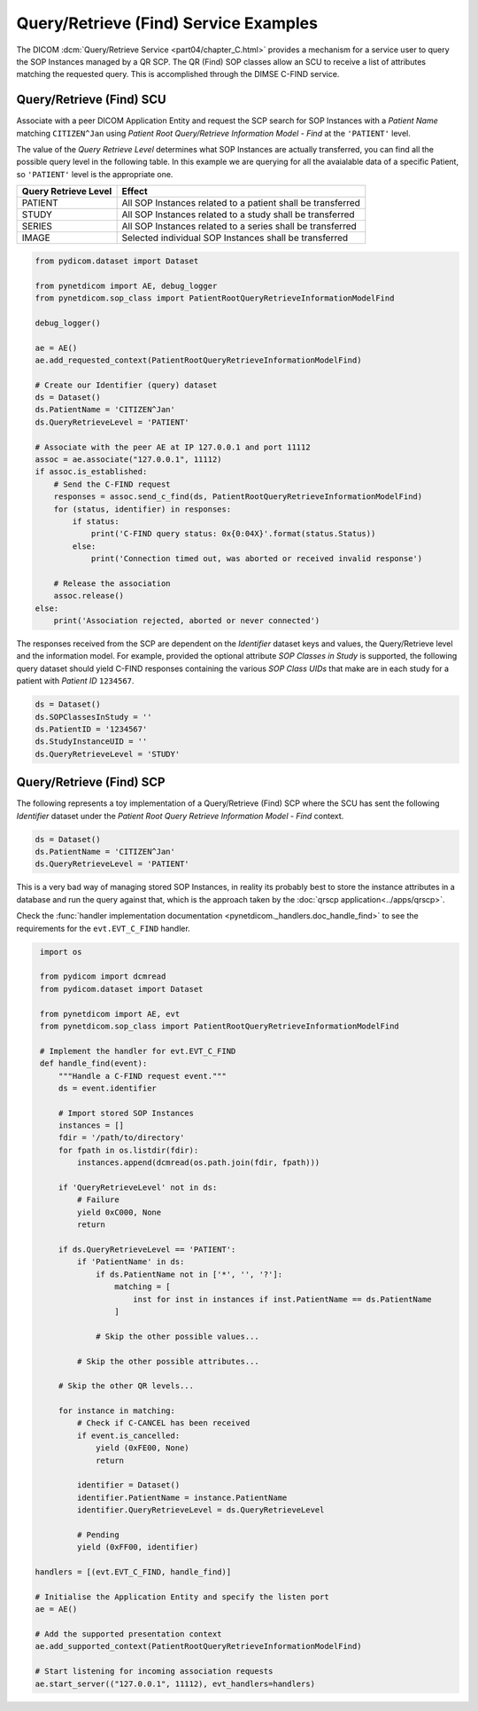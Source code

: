 Query/Retrieve (Find) Service Examples
~~~~~~~~~~~~~~~~~~~~~~~~~~~~~~~~~~~~~~

The DICOM :dcm:`Query/Retrieve Service <part04/chapter_C.html>`
provides a mechanism for a service user to query the SOP Instances managed
by a QR SCP. The QR (Find) SOP classes allow an SCU to receive a list of
attributes matching the requested query. This is accomplished through the
DIMSE C-FIND service.


Query/Retrieve (Find) SCU
.........................

Associate with a peer DICOM Application Entity and request the SCP search for
SOP Instances with a *Patient Name* matching ``CITIZEN^Jan`` using *Patient
Root Query/Retrieve Information Model - Find* at the ``'PATIENT'`` level.

The value of the *Query Retrieve Level* determines what SOP Instances are
actually transferred, you can find all the possible query level in the 
following table. In this example we are querying for all the avaialable
data of a specific Patient, so ``'PATIENT'`` level is the appropriate one.

+--------------------+--------------------------------------------------------+
| Query Retrieve     |                                                        |
| Level              | Effect                                                 |
+====================+========================================================+
| PATIENT            | All SOP Instances related to a patient shall be        |
|                    | transferred                                            |
+--------------------+--------------------------------------------------------+
| STUDY              | All SOP Instances related to a study shall be          |
|                    | transferred                                            |
+--------------------+--------------------------------------------------------+
| SERIES             | All SOP Instances related to a series shall be         |
|                    | transferred                                            |
+--------------------+--------------------------------------------------------+
| IMAGE              | Selected individual SOP Instances shall be transferred |
+--------------------+--------------------------------------------------------+

.. code-block:: python

    from pydicom.dataset import Dataset

    from pynetdicom import AE, debug_logger
    from pynetdicom.sop_class import PatientRootQueryRetrieveInformationModelFind

    debug_logger()

    ae = AE()
    ae.add_requested_context(PatientRootQueryRetrieveInformationModelFind)

    # Create our Identifier (query) dataset
    ds = Dataset()
    ds.PatientName = 'CITIZEN^Jan'
    ds.QueryRetrieveLevel = 'PATIENT'

    # Associate with the peer AE at IP 127.0.0.1 and port 11112
    assoc = ae.associate("127.0.0.1", 11112)
    if assoc.is_established:
        # Send the C-FIND request
        responses = assoc.send_c_find(ds, PatientRootQueryRetrieveInformationModelFind)
        for (status, identifier) in responses:
            if status:
                print('C-FIND query status: 0x{0:04X}'.format(status.Status))
            else:
                print('Connection timed out, was aborted or received invalid response')

        # Release the association
        assoc.release()
    else:
        print('Association rejected, aborted or never connected')

The responses received from the SCP are dependent on the *Identifier* dataset
keys and values, the Query/Retrieve level and the information model. For
example, provided the optional attribute *SOP Classes in Study* is supported,
the following query dataset should yield C-FIND responses containing
the various *SOP Class UIDs* that make are in each study for a patient with
*Patient ID* ``1234567``.

.. code-block:: python

    ds = Dataset()
    ds.SOPClassesInStudy = ''
    ds.PatientID = '1234567'
    ds.StudyInstanceUID = ''
    ds.QueryRetrieveLevel = 'STUDY'

.. _example_qrfind_scp:

Query/Retrieve (Find) SCP
.........................

The following represents a toy implementation of a Query/Retrieve (Find) SCP
where the SCU has sent the following *Identifier* dataset under the *Patient
Root Query Retrieve Information Model - Find* context.

.. code-block:: python

   ds = Dataset()
   ds.PatientName = 'CITIZEN^Jan'
   ds.QueryRetrieveLevel = 'PATIENT'

This is a very bad way of managing stored SOP Instances, in reality its
probably best to store the instance attributes in a database and run the
query against that, which is the approach taken by the
:doc:`qrscp application<../apps/qrscp>`.

Check the
:func:`handler implementation documentation
<pynetdicom._handlers.doc_handle_find>`
to see the requirements for the ``evt.EVT_C_FIND`` handler.

.. code-block:: python

    import os

    from pydicom import dcmread
    from pydicom.dataset import Dataset

    from pynetdicom import AE, evt
    from pynetdicom.sop_class import PatientRootQueryRetrieveInformationModelFind

    # Implement the handler for evt.EVT_C_FIND
    def handle_find(event):
        """Handle a C-FIND request event."""
        ds = event.identifier

        # Import stored SOP Instances
        instances = []
        fdir = '/path/to/directory'
        for fpath in os.listdir(fdir):
            instances.append(dcmread(os.path.join(fdir, fpath)))

        if 'QueryRetrieveLevel' not in ds:
            # Failure
            yield 0xC000, None
            return

        if ds.QueryRetrieveLevel == 'PATIENT':
            if 'PatientName' in ds:
                if ds.PatientName not in ['*', '', '?']:
                    matching = [
                        inst for inst in instances if inst.PatientName == ds.PatientName
                    ]

                # Skip the other possible values...

            # Skip the other possible attributes...

        # Skip the other QR levels...

        for instance in matching:
            # Check if C-CANCEL has been received
            if event.is_cancelled:
                yield (0xFE00, None)
                return

            identifier = Dataset()
            identifier.PatientName = instance.PatientName
            identifier.QueryRetrieveLevel = ds.QueryRetrieveLevel

            # Pending
            yield (0xFF00, identifier)

   handlers = [(evt.EVT_C_FIND, handle_find)]

   # Initialise the Application Entity and specify the listen port
   ae = AE()

   # Add the supported presentation context
   ae.add_supported_context(PatientRootQueryRetrieveInformationModelFind)

   # Start listening for incoming association requests
   ae.start_server(("127.0.0.1", 11112), evt_handlers=handlers)
